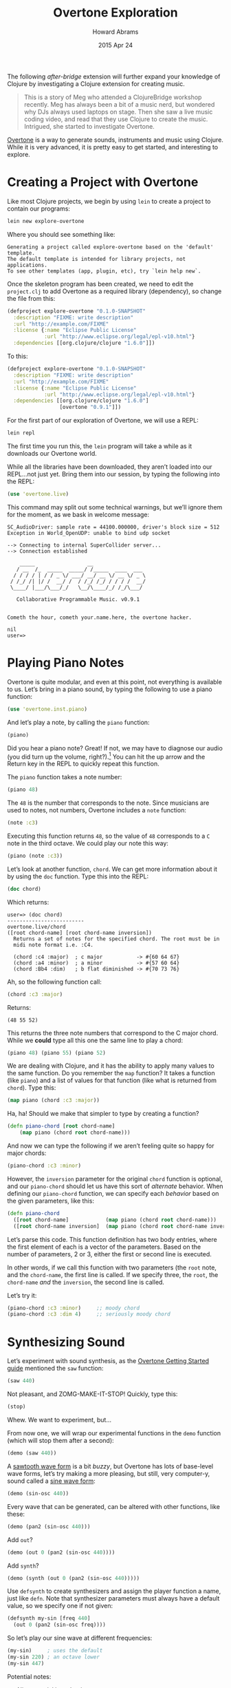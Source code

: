 #+TITLE:  Overtone Exploration
#+AUTHOR: Howard Abrams
#+EMAIL:  howard.abrams@gmail.com
#+DATE:   2015 Apr 24
#+TAGS:   clojure

The following /after-bridge/ extension will further expand your
knowledge of Clojure by investigating a Clojure extension for creating music.

#+BEGIN_QUOTE
    This is a story of Meg who attended a ClojureBridge workshop
    recently.  Meg has always been a bit of a music nerd, but wondered
    why DJs always used laptops on stage. Then she saw a live music
    coding video, and read that they use Clojure to create the
    music. Intrigued, she started to investigate Overtone.
#+END_QUOTE

[[http://overtone.github.io][Overtone]] is a way to generate sounds, instruments and music using
Clojure. While it is very advanced, it is pretty easy to get started,
and interesting to explore.

* Creating a Project with Overtone

  Like most Clojure projects, we begin by using =lein= to create a
  project to contain our programs:

  #+BEGIN_SRC sh :results verbatim
  lein new explore-overtone
  #+END_SRC

  Where you should see something like:

  #+BEGIN_EXAMPLE
  Generating a project called explore-overtone based on the 'default' template.
  The default template is intended for library projects, not applications.
  To see other templates (app, plugin, etc), try `lein help new`.
  #+END_EXAMPLE

  Once the skeleton program has been created, we need to edit the
  =project.clj= to add Overtone as a required library (dependency), so
  change the file from this:

  #+BEGIN_SRC clojure
  (defproject explore-overtone "0.1.0-SNAPSHOT"
    :description "FIXME: write description"
    :url "http://example.com/FIXME"
    :license {:name "Eclipse Public License"
              :url "http://www.eclipse.org/legal/epl-v10.html"}
    :dependencies [[org.clojure/clojure "1.6.0"]])
  #+END_SRC

  To this:

  #+BEGIN_SRC clojure
  (defproject explore-overtone "0.1.0-SNAPSHOT"
    :description "FIXME: write description"
    :url "http://example.com/FIXME"
    :license {:name "Eclipse Public License"
              :url "http://www.eclipse.org/legal/epl-v10.html"}
    :dependencies [[org.clojure/clojure "1.6.0"]
                   [overtone "0.9.1"]])
  #+END_SRC

  For the first part of our exploration of Overtone, we will use a
  REPL:

  #+BEGIN_SRC sh
    lein repl
  #+END_SRC

  The first time you run this, the =lein= program will take a while as
  it downloads our Overtone world.

  While all the libraries have been downloaded, they aren’t loaded into
  our REPL...not just yet. Bring them into our session, by typing the
  following into the REPL:

  #+BEGIN_SRC clojure
    (use 'overtone.live)
  #+END_SRC

  This command may split out some technical warnings, but we’ll ignore
  them for the moment, as we bask in welcome message:

  #+BEGIN_EXAMPLE
  SC_AudioDriver: sample rate = 44100.000000, driver's block size = 512
  Exception in World_OpenUDP: unable to bind udp socket

  --> Connecting to internal SuperCollider server...
  --> Connection established

      _____                 __
     / __  /_  _____  _____/ /_____  ____  ___
    / / / / | / / _ \/ ___/ __/ __ \/ __ \/ _ \
   / /_/ /| |/ /  __/ /  / /_/ /_/ / / / /  __/
   \____/ |___/\___/_/   \__/\____/_/ /_/\___/

     Collaborative Programmable Music. v0.9.1


  Cometh the hour, cometh your.name.here, the overtone hacker.

  nil
  user=>
  #+END_EXAMPLE

* Playing Piano Notes

  Overtone is quite modular, and even at this point, not everything is
  available to us. Let’s bring in a piano sound, by typing the
  following to use a piano function:

  #+BEGIN_SRC clojure
    (use 'overtone.inst.piano)
  #+END_SRC

  And let’s play a note, by calling the =piano= function:

  #+BEGIN_SRC clojure
    (piano)
  #+END_SRC

  Did you hear a piano note? Great! If not, we may have to diagnose
  our audio (you did turn up the volume, right?).[fn:1] You can hit the up
  arrow and the Return key in the REPL to quickly repeat this function.

  The =piano= function takes a note number:

  #+BEGIN_SRC clojure
    (piano 48)
  #+END_SRC

  The =48= is the number that corresponds to the note. Since musicians
  are used to notes, not numbers, Overtone includes a =note= function:

  #+BEGIN_SRC clojure
    (note :c3)
  #+END_SRC

  Executing this function returns =48=, so the value of =48=
  corresponds to a =C= note in the third octave. We could play our
  note this way:

  #+BEGIN_SRC clojure
    (piano (note :c3))
  #+END_SRC

  Let’s look at another function, =chord=. We can get more information
  about it by using the =doc= function. Type this into the REPL:

  #+BEGIN_SRC clojure
  (doc chord)
  #+END_SRC

  Which returns:

  #+BEGIN_EXAMPLE
  user=> (doc chord)
  -------------------------
  overtone.live/chord
  ([root chord-name] [root chord-name inversion])
    Returns a set of notes for the specified chord. The root must be in
    midi note format i.e. :C4.

    (chord :c4 :major)  ; c major           -> #{60 64 67}
    (chord :a4 :minor)  ; a minor           -> #{57 60 64}
    (chord :Bb4 :dim)   ; b flat diminished -> #{70 73 76}
  #+END_EXAMPLE

  Ah, so the following function call:

  #+BEGIN_SRC clojure
    (chord :c3 :major)
  #+END_SRC

  Returns:

  #+BEGIN_EXAMPLE
    (48 55 52)
  #+END_EXAMPLE

  This returns the three note numbers that correspond to the C major
  chord. While we *could* type all this one the same line to play a
  chord:

  #+BEGIN_SRC clojure
    (piano 48) (piano 55) (piano 52)
  #+END_SRC

  We are dealing with Clojure, and it has the ability to apply many
  values to the same function. Do you remember the =map= function? It
  takes a function (like =piano=) and a list of values for that function
  (like what is returned from =chord=). Type this:

  #+BEGIN_SRC clojure
    (map piano (chord :c3 :major))
  #+END_SRC

  Ha, ha! Should we make that simpler to type by creating a function?

  #+BEGIN_SRC clojure
    (defn piano-chord [root chord-name]
        (map piano (chord root chord-name)))
  #+END_SRC

  And now we can type the following if we aren’t feeling quite so happy
  for major chords:

  #+BEGIN_SRC clojure
   (piano-chord :c3 :minor)
  #+END_SRC

  However, the =inversion= parameter for the original =chord= function is
  optional, and our =piano-chord= should let us have this sort of
  /alternate/ behavior. When defining our =piano-chord= function, we can
  specify each /behavior/ based on the given parameters, like this:

  #+BEGIN_SRC clojure
    (defn piano-chord
      ([root chord-name]            (map piano (chord root chord-name)))
      ([root chord-name inversion]  (map piano (chord root chord-name inversion))))
  #+END_SRC

  Let’s parse this code. This function definition has two body
  entries, where the first element of each is a vector of the
  parameters. Based on the number of parameters, 2 or 3, either the
  first or second line is executed.

  In other words, if we call this function with two parameters (the
  =root= note, and the =chord-name=, the first line is called. If we
  specify three, the =root=, the =chord-name= /and/ the =inversion=,
  the second line is called.

  Let’s try it:

  #+BEGIN_SRC clojure
    (piano-chord :c3 :minor)     ;; moody chord
    (piano-chord :c3 :dim 4)     ;; seriously moody chord
  #+END_SRC

* Synthesizing Sound

  Let’s experiment with sound synthesis, as the [[https://github.com/overtone/overtone/wiki/Getting-Started#getting-started][Overtone Getting
  Started guide]] mentioned the =saw= function:

  #+BEGIN_SRC clojure
    (saw 440)
  #+END_SRC

  Not pleasant, and ZOMG-MAKE-IT-STOP! Quickly, type this:

  #+BEGIN_SRC clojure
    (stop)
  #+END_SRC

  Whew. We want to experiment, but...

  From now one, we will wrap our experimental functions in the =demo=
  function (which will stop them after a second):

  #+BEGIN_SRC clojure
    (demo (saw 440))
  #+END_SRC

  A [[http://en.wikipedia.org/wiki/Sawtooth_wave][sawtooth wave form]] is a bit /buzzy/, but Overtone has lots of
  base-level wave forms, let’s try making a more pleasing, but still,
  very computer-y, sound called a [[http://en.wikipedia.org/wiki/Sine_wave][sine wave form]]:

  #+BEGIN_SRC clojure
    (demo (sin-osc 440))
  #+END_SRC

  Every wave that can be generated, can be altered with other
  functions, like these:

  #+BEGIN_SRC clojure
    (demo (pan2 (sin-osc 440)))
  #+END_SRC

  Add =out=?

  #+BEGIN_SRC clojure
    (demo (out 0 (pan2 (sin-osc 440))))
  #+END_SRC

  Add =synth=?

  #+BEGIN_SRC clojure
  (demo (synth (out 0 (pan2 (sin-osc 440)))))
  #+END_SRC

  Use =defsynth= to create synthesizers and assign the player function
  a name, just like =defn=.  Note that synthesizer parameters must
  always have a default value, so we specify one if not given:

  #+BEGIN_SRC clojure
    (defsynth my-sin [freq 440]
      (out 0 (pan2 (sin-osc freq))))
  #+END_SRC

  So let’s play our sine wave at different frequencies:

  #+BEGIN_SRC clojure
    (my-sin)     ; uses the default
    (my-sin 220) ; an octave lower
    (my-sin 447)
  #+END_SRC

  Potential notes:

   - [[http://scottmuc.com/setting-up-overtone/][Nice, tutorial introduction]]
   - [[https://github.com/ctford/whelmed][Cloneable project with some music]]

* Footnotes

[fn:1] We should try to come up with a list of audio troubleshooting,
as if we can’t hear the music, this project won’t be much fun.
